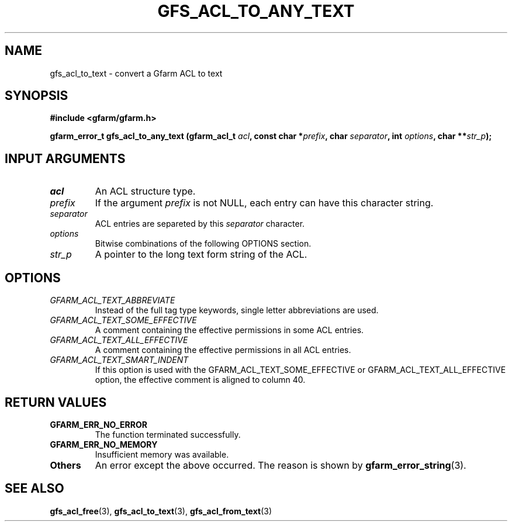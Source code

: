.\" This manpage has been automatically generated by docbook2man 
.\" from a DocBook document.  This tool can be found at:
.\" <http://shell.ipoline.com/~elmert/comp/docbook2X/> 
.\" Please send any bug reports, improvements, comments, patches, 
.\" etc. to Steve Cheng <steve@ggi-project.org>.
.TH "GFS_ACL_TO_ANY_TEXT" "3" "21 February 2011" "Gfarm" ""

.SH NAME
gfs_acl_to_text \- convert a Gfarm ACL to text
.SH SYNOPSIS
.sp
\fB#include <gfarm/gfarm.h>
.sp
gfarm_error_t gfs_acl_to_any_text (gfarm_acl_t \fIacl\fB, const char *\fIprefix\fB, char \fIseparator\fB, int \fIoptions\fB, char **\fIstr_p\fB);
\fR
.SH "INPUT ARGUMENTS"
.TP
\fB\fIacl\fB\fR
An ACL structure type.
.TP
\fB\fIprefix\fB\fR
If the argument \fIprefix\fR is not NULL, each
entry can have this character string.
.TP
\fB\fIseparator\fB\fR
ACL entries are separeted by
this \fIseparator\fR character.
.TP
\fB\fIoptions\fB\fR
Bitwise combinations of the following OPTIONS section.
.TP
\fB\fIstr_p\fB\fR
A pointer to the long text form string of the ACL.
.SH "OPTIONS"
.TP
\fB\fIGFARM_ACL_TEXT_ABBREVIATE\fB\fR
Instead of the full tag type keywords, single letter
abbreviations are used.
.TP
\fB\fIGFARM_ACL_TEXT_SOME_EFFECTIVE\fB\fR
A comment containing the effective permissions in some ACL
entries.
.TP
\fB\fIGFARM_ACL_TEXT_ALL_EFFECTIVE\fB\fR
A comment containing the effective permissions in all ACL entries.
.TP
\fB\fIGFARM_ACL_TEXT_SMART_INDENT\fB\fR
If this option is used with the GFARM_ACL_TEXT_SOME_EFFECTIVE or
GFARM_ACL_TEXT_ALL_EFFECTIVE option, the effective comment is aligned
to column 40.
.SH "RETURN VALUES"
.TP
\fBGFARM_ERR_NO_ERROR\fR
The function terminated successfully.
.TP
\fBGFARM_ERR_NO_MEMORY\fR
Insufficient memory was available.
.TP
\fBOthers\fR
An error except the above occurred.  The reason is shown by
\fBgfarm_error_string\fR(3)\&.
.SH "SEE ALSO"
.PP
\fBgfs_acl_free\fR(3),
\fBgfs_acl_to_text\fR(3),
\fBgfs_acl_from_text\fR(3)
